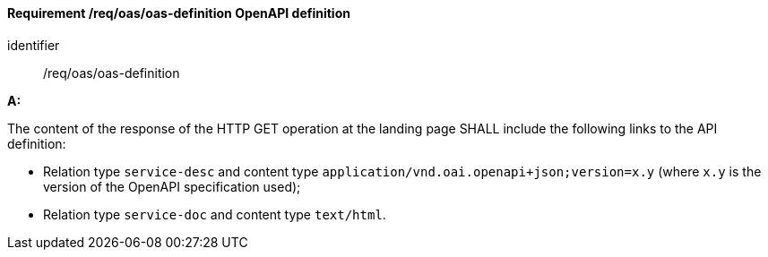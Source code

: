 [[req_oas_oas-definition]]
==== *Requirement /req/oas/oas-definition* OpenAPI definition

[requirement]
====
[%metadata]
identifier:: /req/oas/oas-definition

*A:*

The content of the response of the HTTP GET operation at the landing page SHALL include the following links to the API definition:

* Relation type `service-desc` and content type `application/vnd.oai.openapi+json;version=x.y` (where `x.y` is the version of the OpenAPI specification used);
* Relation type `service-doc` and content type `text/html`.

====
